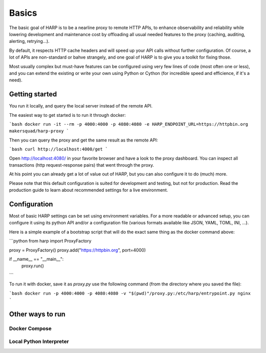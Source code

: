 Basics
======

The basic goal of HARP is to be a nearline proxy to remote HTTP APIs, to enhance observability and reliability while
lowering development and maintenance cost by offloading all usual needed features to the proxy (caching, auditing,
alerting, retrying...).

By default, it respects HTTP cache headers and will speed up your API calls without further configuration. Of course,
a lot of APIs are non-standard or bahve strangely, and one goal of HARP is to give you a toolkit for fixing those.

Most usually complex but must-have features can be configured using very few lines of code (most often one or less),
and you can extend the existing or write your own using Python or Cython (for incredible speed and efficience, if
it's a need).

Getting started
:::::::::::::::

You run it locally, and query the local server instead of the remote API.

The easiest way to get started is to run it through docker:

```bash
docker run -it --rm -p 4000:4000 -p 4080:4080 -e HARP_ENDPOINT_URL=https://httpbin.org makersquad/harp-proxy
```

Then you can query the proxy and get the same result as the remote API:

```bash
curl http://localhost:4000/get
```

Open http://localhost:4080/ in your favorite browser and have a look to the proxy dashboard. You can inspect all
transactions (http request-response pairs) that went through the proxy.

At his point you can already get a lot of value out of HARP, but you can also configure it to do (much) more.

Please note that this default configuration is suited for development and testing, but not for production. Read the
production guide to learn about recommended settings for a live environment.

Configuration
:::::::::::::

Most of basic HARP settings can be set using environment variables. For a more readable or advanced setup, you can
configure it using its python API and/or a configuration file (various formats available like JSON, YAML, TOML, INI, ...).

Here is a simple example of a bootstrap script that will do the exact same thing as the docker command above:

```python
from harp import ProxyFactory

proxy = ProxyFactory()
proxy.add("https://httpbin.org", port=4000)

if __name__ == "__main__":
    proxy.run()
```

To run it with docker, save it as `proxy.py` use the following command (from the directory where you saved the file):

```bash
docker run -p 4000:4000 -p 4080:4080 -v "$(pwd)"/proxy.py:/etc/harp/entrypoint.py nginx
```

Other ways to run
:::::::::::::::::

Docker Compose
--------------

Local Python Interpreter
------------------------
